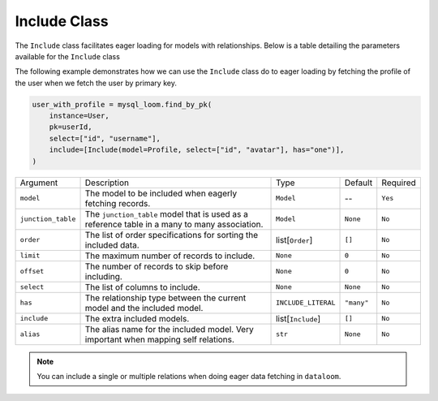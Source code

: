Include Class
+++++++++++++

The ``Include`` class facilitates eager loading for models with relationships. Below is a table detailing the parameters available for the ``Include`` class


The following example demonstrates how we can use the ``Include`` class do to eager loading by fetching the profile of the user when we fetch the user by primary key.

.. code-block:: 
    
    user_with_profile = mysql_loom.find_by_pk(
        instance=User,
        pk=userId,
        select=["id", "username"],
        include=[Include(model=Profile, select=["id", "avatar"], has="one")],
    )



.. rst-class:: my-table

+--------------------+-----------------------------------------------------------------------------------------------+---------------------+------------+----------+
| Argument           | Description                                                                                   | Type                | Default    | Required |
+--------------------+-----------------------------------------------------------------------------------------------+---------------------+------------+----------+
| ``model``          | The model to be included when eagerly fetching records.                                       | ``Model``           | --         | ``Yes``  |
+--------------------+-----------------------------------------------------------------------------------------------+---------------------+------------+----------+
| ``junction_table`` | The ``junction_table`` model that is used as a reference table in a many to many association. | ``Model``           | ``None``   | ``No``   |
+--------------------+-----------------------------------------------------------------------------------------------+---------------------+------------+----------+
| ``order``          | The list of order specifications for sorting the included data.                               | list[``Order``]     | ``[]``     | ``No``   |
+--------------------+-----------------------------------------------------------------------------------------------+---------------------+------------+----------+
| ``limit``          | The maximum number of records to include.                                                     | ``None``            | ``0``      | ``No``   |
+--------------------+-----------------------------------------------------------------------------------------------+---------------------+------------+----------+
| ``offset``         | The number of records to skip before including.                                               | ``None``            | ``0``      | ``No``   |
+--------------------+-----------------------------------------------------------------------------------------------+---------------------+------------+----------+
| ``select``         | The list of columns to include.                                                               | ``None``            | ``None``   | ``No``   |
+--------------------+-----------------------------------------------------------------------------------------------+---------------------+------------+----------+
| ``has``            | The relationship type between the current model and the included model.                       | ``INCLUDE_LITERAL`` | ``"many"`` | ``No``   |
+--------------------+-----------------------------------------------------------------------------------------------+---------------------+------------+----------+
| ``include``        | The extra included models.                                                                    | list[``Include``]   | ``[]``     | ``No``   |
+--------------------+-----------------------------------------------------------------------------------------------+---------------------+------------+----------+
| ``alias``          | The alias name for the included model. Very important when mapping self relations.            | ``str``             | ``None``   | ``No``   |
+--------------------+-----------------------------------------------------------------------------------------------+---------------------+------------+----------+

.. note:: You can include a single or multiple relations when doing eager data fetching in ``dataloom``.
